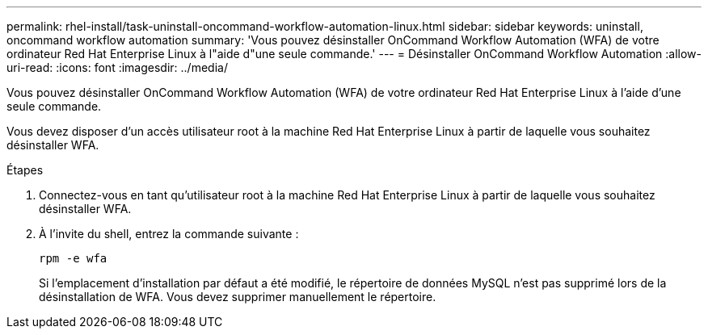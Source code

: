 ---
permalink: rhel-install/task-uninstall-oncommand-workflow-automation-linux.html 
sidebar: sidebar 
keywords: uninstall, oncommand workflow automation 
summary: 'Vous pouvez désinstaller OnCommand Workflow Automation (WFA) de votre ordinateur Red Hat Enterprise Linux à l"aide d"une seule commande.' 
---
= Désinstaller OnCommand Workflow Automation
:allow-uri-read: 
:icons: font
:imagesdir: ../media/


[role="lead"]
Vous pouvez désinstaller OnCommand Workflow Automation (WFA) de votre ordinateur Red Hat Enterprise Linux à l'aide d'une seule commande.

Vous devez disposer d'un accès utilisateur root à la machine Red Hat Enterprise Linux à partir de laquelle vous souhaitez désinstaller WFA.

.Étapes
. Connectez-vous en tant qu'utilisateur root à la machine Red Hat Enterprise Linux à partir de laquelle vous souhaitez désinstaller WFA.
. À l'invite du shell, entrez la commande suivante :
+
`rpm -e wfa`

+
Si l'emplacement d'installation par défaut a été modifié, le répertoire de données MySQL n'est pas supprimé lors de la désinstallation de WFA. Vous devez supprimer manuellement le répertoire.


